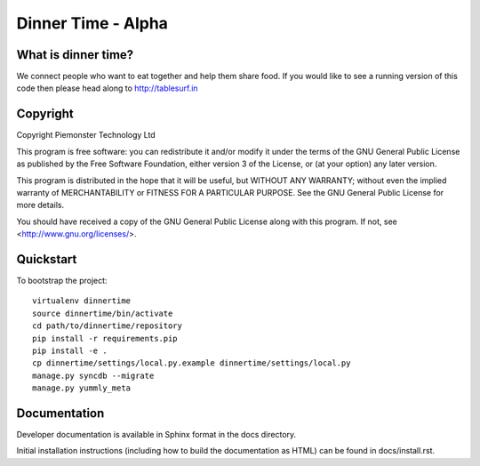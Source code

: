.. 

Dinner Time - Alpha
======================

What is dinner time?
--------------------

We connect people who want to eat together and help them share food. If you would like to see a running version of this code then please head along to http://tablesurf.in

Copyright
---------
Copyright Piemonster Technology Ltd

This program is free software: you can redistribute it and/or modify
it under the terms of the GNU General Public License as published by
the Free Software Foundation, either version 3 of the License, or
(at your option) any later version.

This program is distributed in the hope that it will be useful,
but WITHOUT ANY WARRANTY; without even the implied warranty of
MERCHANTABILITY or FITNESS FOR A PARTICULAR PURPOSE.  See the
GNU General Public License for more details.

You should have received a copy of the GNU General Public License
along with this program.  If not, see <http://www.gnu.org/licenses/>.

Quickstart
----------

To bootstrap the project::

    virtualenv dinnertime
    source dinnertime/bin/activate
    cd path/to/dinnertime/repository
    pip install -r requirements.pip
    pip install -e .
    cp dinnertime/settings/local.py.example dinnertime/settings/local.py
    manage.py syncdb --migrate
    manage.py yummly_meta


Documentation
-------------

Developer documentation is available in Sphinx format in the docs directory.

Initial installation instructions (including how to build the documentation as
HTML) can be found in docs/install.rst.
